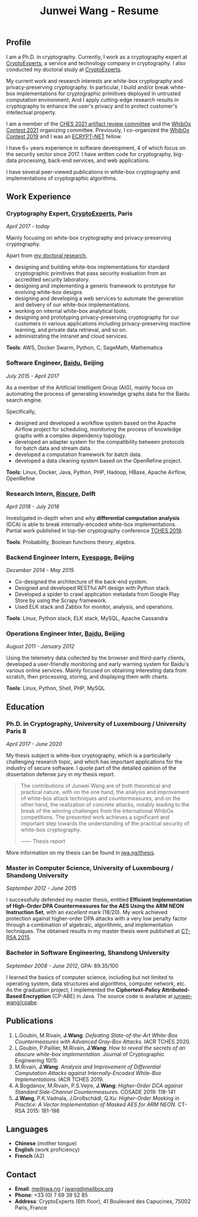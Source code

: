 #+TITLE: Junwei Wang - Resume

# * Resume

** Profile

I am a Ph.D. in cryptography.
Currently, I work as a cryptography expert at [[https://cryptoexperts.com][CryptoExperts]], a service and technology company in cryptography.
I also conducted my doctoral study at [[https://cryptoexperts.com][CryptoExperts]].

My current work and research interests are white-box cryptography and privacy-preserving cryptography.
In particular, I build and/or break white-box implementations for cryptographic primitives deployed in untrusted computation environment;
And I apply cutting-edge research results in cryptography to enhance the user's privacy and to protect customer's intellectual property.

I am a member of the [[https://ches.iacr.org/2021/artifacts.php][CHES 2021 artifact review committee]] and the [[https://whibox-contest.github.io/2021/][WhibOx Contest 2021]] organizing committee.
Previously, I co-organized the [[https://whibox-contest.github.io/2019/][WhibOx Contest 2019]] and I was an [[https://www.ecrypt.eu.org/net/][ECRYPT-NET]] fellow.

I have 6+ years experience in software development, 4 of which focus on the security sector since 2017.
I have written code for cryptography, big-data processing, back-end services, and web applications.

I have several peer-viewed publications in white-box cryptography and implementations of cryptographic algorithms.

** Work Experience

*** Cryptography Expert, [[https://cryptoexperts.com][CryptoExperts]], Paris
/April 2017 - today/

Mainly focusing on white-box cryptography and privacy-preserving cryptography.

Apart from [[https://jwa.ng/thesis/][my doctoral research]],
- designing and building white-box implementations for standard cryptographic primitives that pass security evaluation from an accredited security laboratory.
- designing and implementing a generic framework to prototype for evolving white-box designs
- designing and developing a web services to automate the generation and delivery of our white-box implementations.
- working on internal white-box analytical tools.
- designing and prototyping privacy-preserving cryptography for our customers in various applications including privacy-preserving machine learning, and private data retrieval, and so on.
- administrating the intranet and cloud services.

*Tools*: AWS, Docker Swarm, Python, C, SageMath, Mathematica

*** Software Engineer, [[https://baidu.com][Baidu]], Beijing
/July 2015 - April 2017/

As a member of the Artificial Intelligent Group (AIG), mainly focus on automating the process of generating knowledge graphs data for the Baidu search engine.

Specifically,
- designed and developed a workflow system based on the Apache Airflow project for scheduling, monitoring the process of knowledge graphs with a complex dependency topology.
- developed an adapter system for the compatibility between protocols for batch data and stream data.
- developed a computation framework for batch data.
- developed a data cleaning system based on the OpenRefine project.

*Tools*: Linux, Docker, Java, Python, PHP, Hadoop, HBase, Apache Airflow, OpenRefine

*** Research Intern, [[https://www.riscure.com/][Riscure]], Delft
/April 2018 - July 2018/

Investigated in-depth when and why *differential computation analysis* (DCA) is able to break internally-encoded white-box implementations.
Partial work published in top-tier cryptography conference [[https://tches.iacr.org/index.php/TCHES/issue/view/91][TCHES 2019]].

*Tools*: Probability, Boolean functions theory, algebra.

*** Backend Engineer Intern, [[https://www.eyespage.com/][Eyespage]], Beijing
/December 2014 - May 2015/

- Co-designed the architecture of the back-end system.
- Designed and developed RESTful API design with Python stack.
- Developed a spider to crawl application metadata from Google Play Store by using the Scrapy framework.
- Used ELK stack and Zabbix for monitor, analysis, and operations.

*Tools*: Linux, Python stack, ELK stack, MySQL, Apache Cassandra

*** Operations Engineer Inter, [[https://baidu.com][Baidu]], Beijing
/August 2011 - January 2012/

Using the telemetry data collected by the browser and third-party clients, developed a user-friendly monitoring and early warning system for Baidu's various online services.
Mainly focused on obtaining interesting data from scratch, then processing, storing, and displaying them with charts.

*Tools*: Linux, Python, Shell, PHP, MySQL

** Education

*** Ph.D. in Cryptography, University of Luxembourg / University Paris 8
/April 2017 - June 2020/

My thesis subject is white-box cryptography, which is a particularly challenging research topic, and which has important applications for the industry of secure software.
I quote part of the detailed opinion of the dissertation defense jury in my thesis report.

#+begin_quote
The contributions of Junwei Wang are of both theoretical and practical nature, with on the one hand, the analysis and improvement of white-box attack techniques and countermeasures, and on the other hand, the realization of concrete attacks, notably leading to the break of the winning challenges from the international WhibOx competitions.
The presented work achieves a significant and important step towards the understanding of the practical security of white-box cryptography.

------ Thesis report
#+end_quote

More information on my thesis can be found in [[https://jwa.ng/thesis/][jwa.ng/thesis]].

*** Master in Computer Science, University of Luxembourg / Shandong University
/September 2012 - June 2015/

I successfully defended my master thesis, entitled *Efficient Implementation of High-Order DPA Countermeasures for the AES Using the ARM NEON Instruction Set*, with an /excellent/ mark (18/20).
My work achieved protection against higher-order DPA attacks with a very low penalty factor through a combination of algebraic, algorithmic, and implementation techniques.
The obtained results in my master thesis were published at [[https://www.springer.com/gp/book/9783319167145][CT-RSA 2015]].

*** Bachelor in Software Engineering, Shandong University
/September 2008 - June 2012/, GPA: 89.35/100

I learned the basics of computer science, including but not limited to operating system, data structures and algorithms, computer network, etc.
As the graduation project, I implemented the *Ciphertext-Policy Attributed-Based Encryption* (CP-ABE) in Java.
The source code is available at [[https://github.com/junwei-wang/cpabe][junwei-wang/cpabe]].

** Publications

1. L.Goubin, M.Rivain, **J.Wang**: /Defeating State-of-the-Art White-Box Countermeasures with Advanced Gray-Box Attacks./ IACR TCHES 2020.
2. L.Goubin, P.Paillier, M.Rivain, **J.Wang**: /How to reveal the secrets of an obscure white-box implementation./ Journal of Cryptographic Engineering 10(1).
3. M.Rivain, **J.Wang**: /Analysis and Improvement of Differential Computation Attacks against Internally-Encoded White-Box Implementations./ IACR TCHES 2019.
4. A.Bogdanov, M.Rivain, P.S.Vejre, **J.Wang**: /Higher-Order DCA against Standard Side-Channel Countermeasures./ COSADE 2019: 118-141
5. **J.Wang**, P.K.Vadnala, J.Großschädl, Q.Xu: /Higher-Order Masking in Practice: A Vector Implementation of Masked AES for ARM NEON./ CT-RSA 2015: 181-198

** Languages

- *Chinese* (mother tongue)
- *English* (work proficiency)
- *French* (A2)

** Contact

- *Email*: [[mailto:me@jwa.ng][me@jwa.ng]] / [[mailto:jwang@mailbox.org][jwang@mailbox.org]]
- *Phone*: +33 (0) 7 69 39 52 85
- *Address*: CryptoExperts (6th floor), 41 Boulevard des Capucines, 75002 Paris, France
